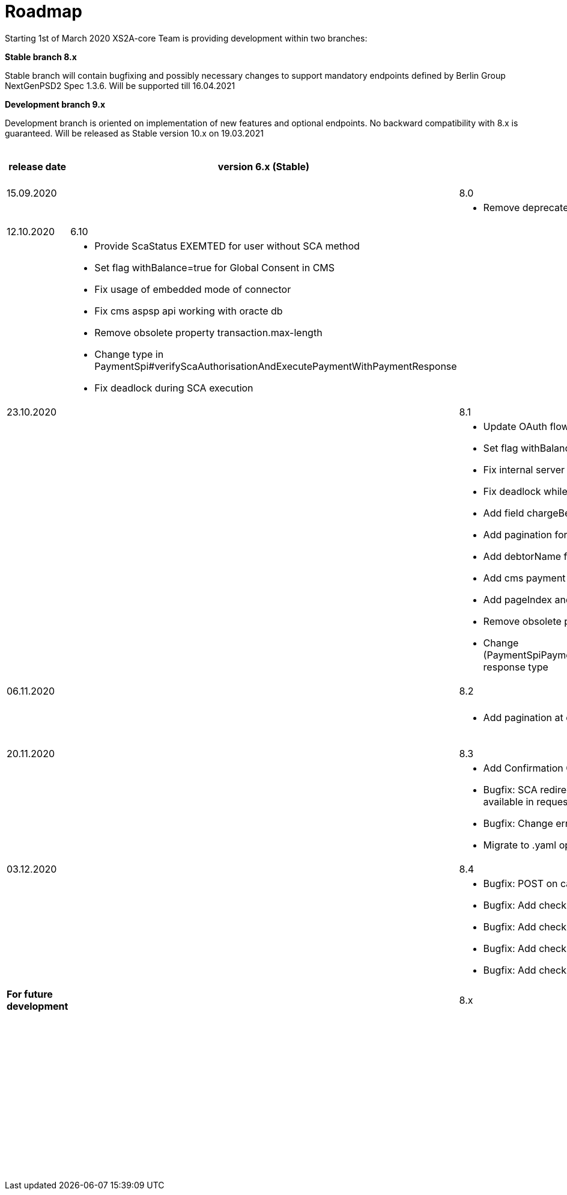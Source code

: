 = Roadmap

Starting 1st of March 2020 XS2A-core Team is providing development within two branches:

*Stable branch 8.x*

Stable branch will contain bugfixing and possibly necessary changes to support mandatory endpoints defined by Berlin Group NextGenPSD2 Spec 1.3.6. Will be supported till 16.04.2021

*Development branch 9.x* 

Development branch is oriented on implementation of new features and optional endpoints.
No backward compatibility with 8.x is guaranteed. Will be released as Stable version 10.x on 19.03.2021

[cols="5*.<"]
|====
|release date|version 6.x (Stable)|version 8.x (Stable)|version 9.x (Development)|XS2A extention (commercial)

|15.09.2020| | 8.0| |

a|

a|

a|* Remove deprecated authorisation type AIS

a|

a|

|12.10.2020|6.10| | |

a|

a|* Provide ScaStatus EXEMTED for user without SCA method

* Set flag withBalance=true for Global Consent in CMS

* Fix usage of embedded mode of connector

*  Fix cms aspsp api working with oracte db

* Remove obsolete property transaction.max-length

* Change type in PaymentSpi#verifyScaAuthorisationAndExecutePaymentWithPaymentResponse

* Fix deadlock during SCA execution

a|

a|

a|

|23.10.2020| |8.1|9.0|

a|

a|

a|* Update OAuth flow

* Set flag withBalance=true for Global Consent in CMS

* Fix internal server error on GET aspsp-api/v1/ais/consents/account/{account-id} with oracle db

* Fix deadlock while saving authentication methods for authorisation

* Add field chargeBearer for PIS

* Add pagination for transactions

* Add debtorName field to get payment response

* Add cms payment mapper resolver

* Add pageIndex and itemsPerPage to SpiTransactionReportParameters

* Remove obsolete property xs2a.application.ais.transaction.max-length

* Change (PaymentSpiPaymentCancellationSpi)#verifyScaAuthorisationAndExecutePaymentWithPaymentResponse response type

a|* All fixes and updates from v.8.1

* Update CMS tables for Signing Basket plugin usage

a|

|06.11.2020| |8.2|9.1|

a|

a|

a|* Add pagination at call GET /psu-api/v1/ais/consent/consents

a|* Add pagination at call GET /psu-api/v1/ais/consent/consents

a|
|20.11.2020| |8.3|9.2|

a|

a|

a|* Add Confirmation Code step to Oauth flow

* Bugfix: SCA redirect approach with authorisation confirmation request fails if no PSU-ID http header is available in request

* Bugfix: Change error when balance of account is not enough for payment execution

* Migrate to .yaml open API ver 1.3.8 2020-11-06v1

a|* All fixes and updates from v.8.3

a|

|03.12.2020| |8.4|9.3|

a|

a|

a| * Bugfix: POST on cancellation-authorisations immediately after payment-intiation brings NPE

* Bugfix: Add check for not valid payment status in PisPaymentController

* Bugfix: Add check for not valid payment status in PisCommonPaymentController

* Bugfix: Add check for not valid consent status in CmsConsentController

* Bugfix: Add check for not valid authorisation status in AuthorisationController

a| * All fixes and updates from v.8.4

a|

|*For future development*| |8.x|9.x|

| | | | |Signing Basket plugin for XS2A

| | | | |Single card account plugin for XS2A

| | | | |Multiple consents plugin

| | | | |Resource Notification Push Service

|====
